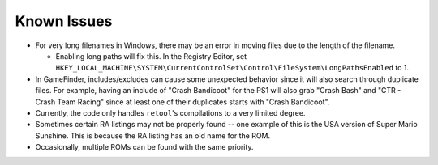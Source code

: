 ############
Known Issues
############

* For very long filenames in Windows, there may be an error in moving files due to the length of the filename.

  * Enabling long paths will fix this. In the Registry Editor, set
    ``HKEY_LOCAL_MACHINE\SYSTEM\CurrentControlSet\Control\FileSystem\LongPathsEnabled`` to 1.

* In GameFinder, includes/excludes can cause some unexpected behavior since it will also search through duplicate files.
  For example, having an include of "Crash Bandicoot" for the PS1 will also grab "Crash Bash" and
  "CTR - Crash Team Racing" since at least one of their duplicates starts with "Crash Bandicoot".

* Currently, the code only handles ``retool``'s compilations to a very limited degree.

* Sometimes certain RA listings may not be properly found -- one example of this is the USA version of Super Mario
  Sunshine. This is because the RA listing has an old name for the ROM.

* Occasionally, multiple ROMs can be found with the same priority.
